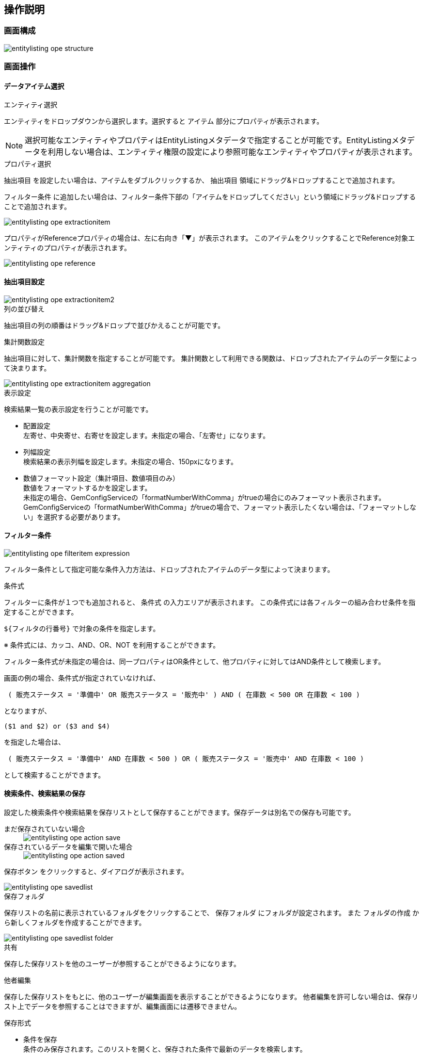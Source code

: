 [[operationguide]]
== 操作説明

=== 画面構成
image::images/entitylisting_ope_structure.png[]

=== 画面操作
==== データアイテム選択
.エンティティ選択
エンティティをドロップダウンから選択します。選択すると `アイテム` 部分にプロパティが表示されます。

NOTE: 選択可能なエンティティやプロパティはEntityListingメタデータで指定することが可能です。EntityListingメタデータを利用しない場合は、エンティティ権限の設定により参照可能なエンティティやプロパティが表示されます。

.プロパティ選択
`抽出項目` を設定したい場合は、アイテムをダブルクリックするか、 `抽出項目` 領域にドラッグ&ドロップすることで追加されます。

`フィルター条件` に追加したい場合は、フィルター条件下部の「アイテムをドロップしてください」という領域にドラッグ&ドロップすることで追加されます。

image::images/entitylisting_ope_extractionitem.png[]

プロパティがReferenceプロパティの場合は、左に右向き「▼」が表示されます。
このアイテムをクリックすることでReference対象エンティティのプロパティが表示されます。

image::images/entitylisting_ope_reference.png[]

==== 抽出項目設定
image::images/entitylisting_ope_extractionitem2.png[]

.列の並び替え
抽出項目の列の順番はドラッグ&ドロップで並びかえることが可能です。

.集計関数設定
抽出項目に対して、集計関数を指定することが可能です。
集計関数として利用できる関数は、ドロップされたアイテムのデータ型によって決まります。

image::images/entitylisting_ope_extractionitem-aggregation.png[]

.表示設定
検索結果一覧の表示設定を行うことが可能です。

* 配置設定 +
左寄せ、中央寄せ、右寄せを設定します。未指定の場合、「左寄せ」になります。

* 列幅設定 +
検索結果の表示列幅を設定します。未指定の場合、150pxになります。

* 数値フォーマット設定（集計項目、数値項目のみ） +
数値をフォーマットするかを設定します。 +
未指定の場合、GemConfigServiceの「formatNumberWithComma」がtrueの場合にのみフォーマット表示されます。
GemConfigServiceの「formatNumberWithComma」がtrueの場合で、フォーマット表示したくない場合は、「フォーマットしない」を選択する必要があります。

==== フィルター条件

image::images/entitylisting_ope_filteritem-expression.png[]

フィルター条件として指定可能な条件入力方法は、ドロップされたアイテムのデータ型によって決まります。

.条件式
フィルターに条件が１つでも追加されると、 `条件式` の入力エリアが表示されます。
この条件式には各フィルターの組み合わせ条件を指定することができます。

`${フィルタの行番号}` で対象の条件を指定します。

※ 条件式には、カッコ、AND、OR、NOT を利用することができます。

フィルター条件式が未指定の場合は、同一プロパティはOR条件として、他プロパティに対してはAND条件として検索します。

画面の例の場合、条件式が指定されていなければ、
----
 ( 販売ステータス = '準備中' OR 販売ステータス = '販売中' ) AND ( 在庫数 < 500 OR 在庫数 < 100 )
----
となりますが、
----
($1 and $2) or ($3 and $4)
----
を指定した場合は、
----
 ( 販売ステータス = '準備中' AND 在庫数 < 500 ) OR ( 販売ステータス = '販売中' AND 在庫数 < 100 )
----
として検索することができます。

==== 検索条件、検索結果の保存
設定した検索条件や検索結果を保存リストとして保存することができます。保存データは別名での保存も可能です。

まだ保存されていない場合 ::
+
image::images/entitylisting_ope_action-save.png[]

保存されているデータを編集で開いた場合 ::
+
image::images/entitylisting_ope_action-saved.png[]

`保存ボタン` をクリックすると、ダイアログが表示されます。

image::images/entitylisting_ope_savedlist.png[]

.保存フォルダ
保存リストの名前に表示されているフォルダをクリックすることで、 `保存フォルダ` にフォルダが設定されます。
また `フォルダの作成` から新しくフォルダを作成することができます。

image::images/entitylisting_ope_savedlist_folder.png[]

.共有
保存した保存リストを他のユーザーが参照することができるようになります。

.他者編集
保存した保存リストをもとに、他のユーザーが編集画面を表示することができるようになります。
他者編集を許可しない場合は、保存リスト上でデータを参照することはできますが、編集画面には遷移できません。

.保存形式

- 条件を保存 +
条件のみ保存されます。このリストを開くと、保存された条件で最新のデータを検索します。

- スナップショットを保存 +
条件とデータを保存します。このリストを開くと、保存時のデータが表示されます。

※ スナップショットについて +
スナップショットとして保存したデータについては、保存データ編集（検索条件編集）や、保存されたエンティティの参照画面への遷移は行えません。

.条件編集
保存リストとして参照する際に、フィルター条件を変更できるかを指定するものです。
例えば、システム管理者がある特定のデータに対する抽出条件を保存リストとして保存して一般ユーザーに公開したときに、一般ユーザーが検索条件を変更してもいいような場合に利用します。

編集を許可した場合 ::
+
image::images/entitylisting_ope_list-permition.png[]

編集を許可しない場合 ::
+
image::images/entitylisting_ope_list-nopermition.png[]

.リスト初期表示
保存リストを画面に表示する際に、同時に検索を実行するかを指定します。
対象のデータ件数が多い場合、または条件の指定を行ってから検索させたい場合など、リスト初期表示を「しない」に設定することで画面表示時に検索を行いません。

※ フォルダやデータの可視範囲について +
フォルダや保存データの他者への可視範囲については、エンティティ権限で制御します。
フォルダは `mtp.listing.SavedListFolder`、保存データは `mtp.listing.SavedList` エンティティに対して権限を設定します。

==== 検索結果一覧
`抽出項目` に `オブジェクトID` が含まれている場合、リンクとして表示されます。
リンクをクリックすることで、エンティティの参照ダイアログが開きます。

image::images/entitylisting_ope_entity-reference.png[]

※ 対象エンティティの `OID` プロパティをカスタマイズしている場合、 `OID` プロパティが１つのみであれば、その項目に対してもリンクが張られます。
複数項目を利用して `OID` プロパティを指定している場合（複合指定）は、リンク表示されません。

※ EntityListingメタデータを定義することで、 `Name` プロパティに対してもリンクを表示することが可能です。

※ EntityListingメタデータを定義することで、参照時のView指定や編集可能とするかの設定が可能です。
デフォルトでは、 `default` Viewで `編集可` として動作します。
